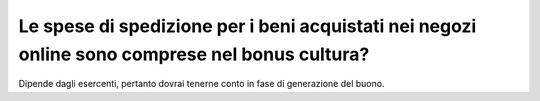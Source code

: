 .. _le-spese-di-spedizione-per-i-beni-acquistati-nei-negozi-online-sono-comprese-nel-bonus-cultura:

Le spese di spedizione per i beni acquistati nei negozi online sono comprese nel bonus cultura?
===============================================================================================

Dipende dagli esercenti, pertanto dovrai tenerne conto in fase di generazione del buono.
